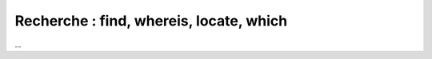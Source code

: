=============================================
Recherche : find, whereis, locate, which
=============================================

...